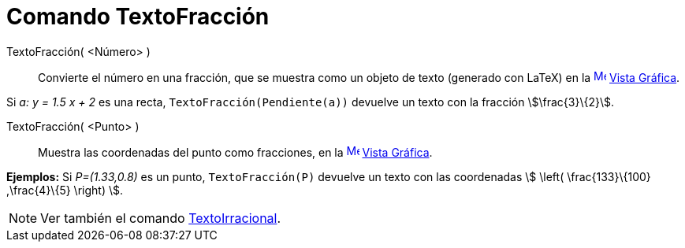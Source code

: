 = Comando TextoFracción
:page-en: commands/FractionText
ifdef::env-github[:imagesdir: /es/modules/ROOT/assets/images]

TextoFracción( <Número> )::
  Convierte el número en una fracción, que se muestra como un objeto de texto (generado con LaTeX) en la
  xref:/Vista_Gráfica.adoc[image:16px-Menu_view_graphics.svg.png[Menu view graphics.svg,width=16,height=16]]
  xref:/Vista_Gráfica.adoc[Vista Gráfica].

[EXAMPLE]
====

Si _a: y = 1.5 x + 2_ es una recta, `++TextoFracción(Pendiente(a))++` devuelve un texto con la fracción
stem:[\frac{3}\{2}].

====

TextoFracción( <Punto> )::
  Muestra las coordenadas del punto como fracciones, en la
  xref:/Vista_Gráfica.adoc[image:16px-Menu_view_graphics.svg.png[Menu view graphics.svg,width=16,height=16]]
  xref:/Vista_Gráfica.adoc[Vista Gráfica].

[EXAMPLE]
====

*Ejemplos:* Si _P=(1.33,0.8)_ es un punto, `++TextoFracción(P)++` devuelve un texto con las coordenadas stem:[ \left(
\frac{133}\{100} ,\frac{4}\{5} \right) ].

====

[NOTE]
====

Ver también el comando xref:/commands/TextoIrracional.adoc[TextoIrracional].

====
